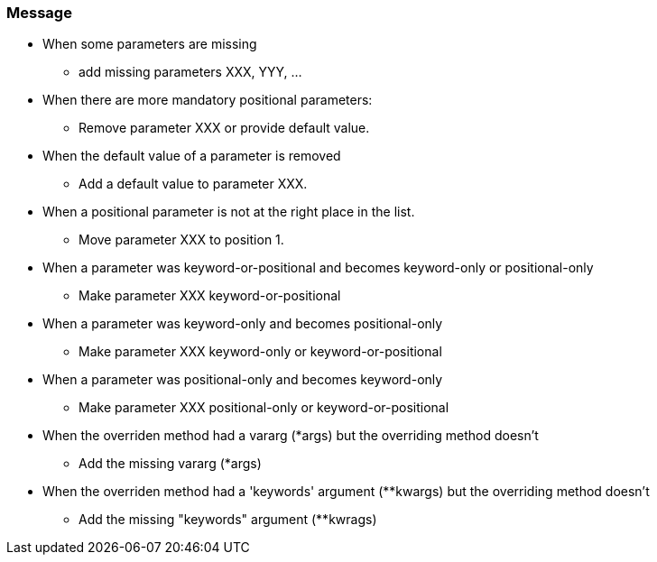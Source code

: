 === Message

* When some parameters are missing
** add missing parameters XXX, YYY, ...
* When there are more mandatory positional parameters:
** Remove parameter XXX or provide default value.
* When the default value of a parameter is removed
** Add a default value to parameter XXX.
* When a positional parameter is not at the right place in the list.
** Move parameter XXX to position 1.
* When a parameter was keyword-or-positional and becomes keyword-only or positional-only
** Make parameter XXX keyword-or-positional
* When a parameter was keyword-only and becomes positional-only
** Make parameter XXX keyword-only or keyword-or-positional
* When a parameter was positional-only and becomes keyword-only
** Make parameter XXX positional-only or keyword-or-positional
* When the overriden method had a vararg (*args) but the overriding method doesn't
** Add the missing vararg (*args)
* When the overriden method had a 'keywords' argument (**kwargs) but the overriding method doesn't
** Add the missing "keywords" argument (**kwrags)


